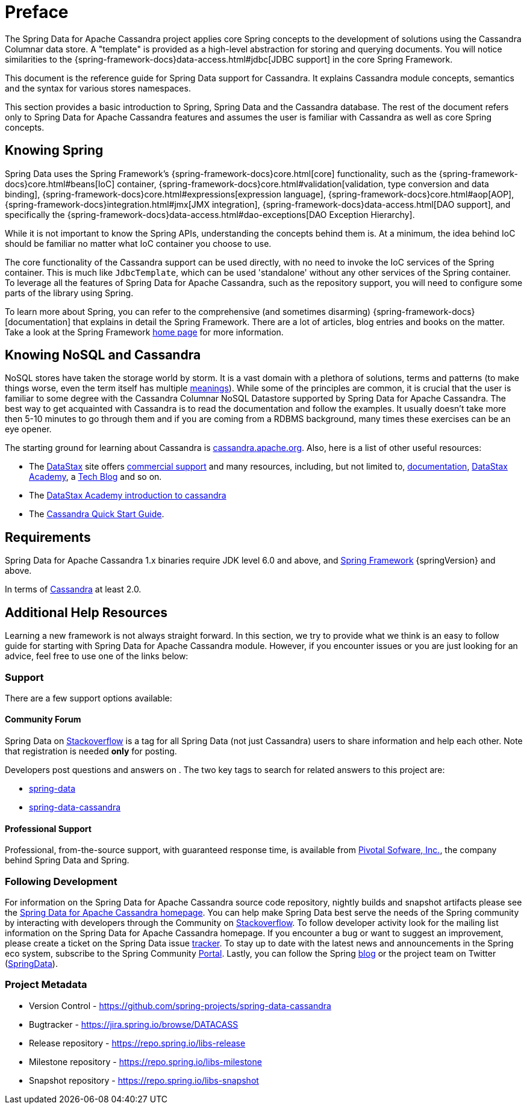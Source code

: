 [[preface]]
= Preface

The Spring Data for Apache Cassandra project applies core Spring concepts to the development of solutions using
the Cassandra Columnar data store.  A "template" is provided as a high-level abstraction for storing
and querying documents. You will notice similarities to the {spring-framework-docs}data-access.html#jdbc[JDBC support]
in the core Spring Framework.

This document is the reference guide for Spring Data support for Cassandra. It explains Cassandra module concepts,
semantics and the syntax for various stores namespaces.

This section provides a basic introduction to Spring, Spring Data and the Cassandra database. The rest of the document
refers only to Spring Data for Apache Cassandra features and assumes the user is familiar with Cassandra as well as
core Spring concepts.

[[get-started:first-steps:spring]]
== Knowing Spring

Spring Data uses the Spring Framework's {spring-framework-docs}core.html[core]
functionality, such as the {spring-framework-docs}core.html#beans[IoC] container,
{spring-framework-docs}core.html#validation[validation, type conversion and data binding],
{spring-framework-docs}core.html#expressions[expression language],
{spring-framework-docs}core.html#aop[AOP],
{spring-framework-docs}integration.html#jmx[JMX integration],
{spring-framework-docs}data-access.html[DAO support], and specifically
the {spring-framework-docs}data-access.html#dao-exceptions[DAO Exception Hierarchy].

While it is not important to know the Spring APIs, understanding the concepts behind them is. At a minimum, the idea
behind IoC should be familiar no matter what IoC container you choose to use.

The core functionality of the Cassandra support can be used directly, with no need to invoke the IoC services
of the Spring container. This is much like `JdbcTemplate`, which can be used 'standalone' without any other services
of the Spring container. To leverage all the features of Spring Data for Apache Cassandra, such as the repository support,
you will need to configure some parts of the library using Spring.

To learn more about Spring, you can refer to the comprehensive (and sometimes disarming) {spring-framework-docs}[documentation]
that explains in detail the Spring Framework. There are a lot of articles, blog entries and books on the matter.
Take a look at the Spring Framework http://projects.spring.io/spring-framework/[home page] for more information.

[[get-started:first-steps:nosql]]
== Knowing NoSQL and Cassandra

NoSQL stores have taken the storage world by storm. It is a vast domain with a plethora of solutions, terms and patterns
(to make things worse, even the term itself has multiple http://www.google.com/search?q=nosoql+acronym[meanings]).
While some of the principles are common, it is crucial that the user is familiar to some degree with
the Cassandra Columnar NoSQL Datastore supported by Spring Data for Apache Cassandra. The best way to get acquainted with Cassandra
is to read the documentation and follow the examples.  It usually doesn't take more then 5-10 minutes to go through them
and if you are coming from a RDBMS background, many times these exercises can be an eye opener.

The starting ground for learning about Cassandra is http://cassandra.apache.org/[cassandra.apache.org]. Also, here is
a list of other useful resources:

* The http://datastax.com/[DataStax] site offers http://www.datastax.com/what-we-offer/products-services/support[commercial support]
and many resources, including, but not limited to, http://docs.datastax.com/en/landing_page/doc/landing_page/current.html[documentation],
http://docs.datastax.com/en/landing_page/doc/landing_page/current.html[DataStax Academy], a http://www.datastax.com/dev/blog[Tech Blog]
and so on.
* The https://academy.datastax.com/resources/ds101-introduction-cassandra[DataStax Academy introduction to cassandra]
* The http://cassandra.apache.org/doc/latest/getting_started/index.html[Cassandra Quick Start Guide].

[[requirements]]
== Requirements

Spring Data for Apache Cassandra 1.x binaries require JDK level 6.0 and above, and http://spring.io/docs[Spring Framework] {springVersion} and above.

In terms of http://cassandra.apache.org/[Cassandra] at least 2.0.

== Additional Help Resources

Learning a new framework is not always straight forward. In this section, we try to provide what we
think is an easy to follow guide for starting with Spring Data for Apache Cassandra module.
However, if you encounter issues or you are just looking for an advice, feel free to use one of the links below:

[[get-started:help]]
=== Support

There are a few support options available:

[[get-started:help:community]]
==== Community Forum

Spring Data on http://stackoverflow.com/questions/tagged/spring-data[Stackoverflow] is a
tag for all Spring Data (not just Cassandra) users to share information and help each other.
Note that registration is needed *only* for posting.

Developers post questions and answers on . The two key tags to search for related answers to
this project are:

* http://stackoverflow.com/questions/tagged/spring-data[spring-data]
* http://stackoverflow.com/questions/tagged/spring-data-cassandra[spring-data-cassandra]

[[get-started:help:professional]]
==== Professional Support

Professional, from-the-source support, with guaranteed response time, is available from
http://pivotal.io/[Pivotal Sofware, Inc.], the company behind Spring Data and Spring.

[[get-started:up-to-date]]
=== Following Development

For information on the Spring Data for Apache Cassandra source code repository, nightly builds and snapshot artifacts
please see the http://projects.spring.io/spring-data-cassandra/[Spring Data for Apache Cassandra homepage].
You can help make Spring Data best serve the needs of the Spring community by interacting with developers
through the Community on http://stackoverflow.com/questions/tagged/spring-data[Stackoverflow].
To follow developer activity look for the mailing list information on the Spring Data for Apache Cassandra homepage.
If you encounter a bug or want to suggest an improvement, please create a ticket on the Spring Data issue
https://jira.spring.io/browse/DATACASS[tracker]. To stay up to date with the latest news and announcements
in the Spring eco system, subscribe to the Spring Community http://spring.io[Portal].
Lastly, you can follow the Spring  http://spring.io/blog[blog] or the project team on Twitter (http://twitter.com/SpringData[SpringData]).


[[get-started:project-metadata]]
=== Project Metadata

* Version Control - https://github.com/spring-projects/spring-data-cassandra
* Bugtracker - https://jira.spring.io/browse/DATACASS
* Release repository - https://repo.spring.io/libs-release
* Milestone repository - https://repo.spring.io/libs-milestone
* Snapshot repository - https://repo.spring.io/libs-snapshot

